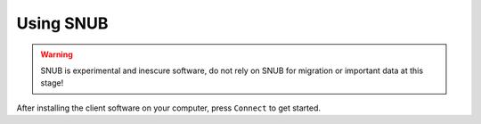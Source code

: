 Using SNUB
==========

.. warning::
    SNUB is experimental and inescure software, do not rely on SNUB for migration
    or important data at this stage!

After installing the client software on your computer, press ``Connect`` to get started.


